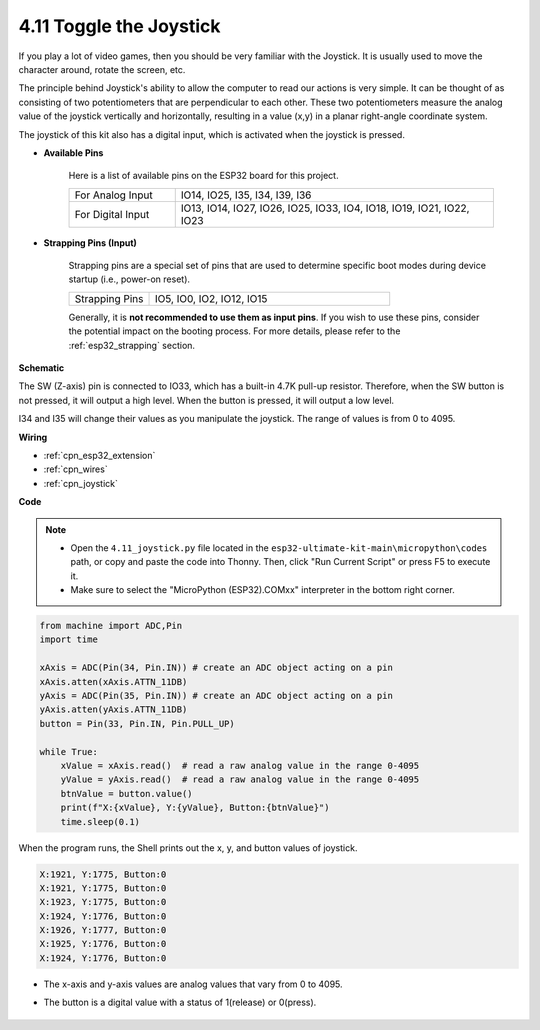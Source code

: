 .. _py_joystick:

4.11 Toggle the Joystick
================================

If you play a lot of video games, then you should be very familiar with the Joystick.
It is usually used to move the character around, rotate the screen, etc.

The principle behind Joystick's ability to allow the computer to read our actions is very simple.
It can be thought of as consisting of two potentiometers that are perpendicular to each other.
These two potentiometers measure the analog value of the joystick vertically and horizontally, resulting in a value (x,y) in a planar right-angle coordinate system.


The joystick of this kit also has a digital input, which is activated when the joystick is pressed.


* **Available Pins**

    Here is a list of available pins on the ESP32 board for this project.

    .. list-table::
        :widths: 5 15

        *   - For Analog Input
            - IO14, IO25, I35, I34, I39, I36
        *   - For Digital Input
            - IO13, IO14, IO27, IO26, IO25, IO33, IO4, IO18, IO19, IO21, IO22, IO23

* **Strapping Pins (Input)**

    Strapping pins are a special set of pins that are used to determine specific boot modes during device startup 
    (i.e., power-on reset).

        
    .. list-table::
        :widths: 5 15

        *   - Strapping Pins
            - IO5, IO0, IO2, IO12, IO15 
    
    Generally, it is **not recommended to use them as input pins**. If you wish to use these pins, consider the potential impact on the booting process. For more details, please refer to the :ref:`esp32_strapping` section.

**Schematic**

.. image:: ../../img/circuit/circuit_5.11_joystick.png

The SW (Z-axis) pin is connected to IO33, which has a built-in 4.7K pull-up resistor. Therefore, when the SW button is not pressed, it will output a high level. When the button is pressed, it will output a low level.

I34 and I35 will change their values as you manipulate the joystick. The range of values is from 0 to 4095.

**Wiring**

.. image:: ../../img/wiring/5.11_joystick_bb.png

* :ref:`cpn_esp32_extension`
* :ref:`cpn_wires`
* :ref:`cpn_joystick`

**Code**

.. note::

    * Open the ``4.11_joystick.py`` file located in the ``esp32-ultimate-kit-main\micropython\codes`` path, or copy and paste the code into Thonny. Then, click "Run Current Script" or press F5 to execute it.
    * Make sure to select the "MicroPython (ESP32).COMxx" interpreter in the bottom right corner. 

.. code-block:: python

    from machine import ADC,Pin
    import time

    xAxis = ADC(Pin(34, Pin.IN)) # create an ADC object acting on a pin      
    xAxis.atten(xAxis.ATTN_11DB)
    yAxis = ADC(Pin(35, Pin.IN)) # create an ADC object acting on a pin      
    yAxis.atten(yAxis.ATTN_11DB)
    button = Pin(33, Pin.IN, Pin.PULL_UP)

    while True:
        xValue = xAxis.read()  # read a raw analog value in the range 0-4095
        yValue = yAxis.read()  # read a raw analog value in the range 0-4095
        btnValue = button.value()
        print(f"X:{xValue}, Y:{yValue}, Button:{btnValue}")
        time.sleep(0.1)

When the program runs, the Shell prints out the x, y, and button values of joystick.

.. code-block:: 

    X:1921, Y:1775, Button:0
    X:1921, Y:1775, Button:0
    X:1923, Y:1775, Button:0
    X:1924, Y:1776, Button:0
    X:1926, Y:1777, Button:0
    X:1925, Y:1776, Button:0
    X:1924, Y:1776, Button:0


* The x-axis and y-axis values are analog values that vary from 0 to 4095.
* The button is a digital value with a status of 1(release) or 0(press).

    .. image:: img/joystick_direction.png